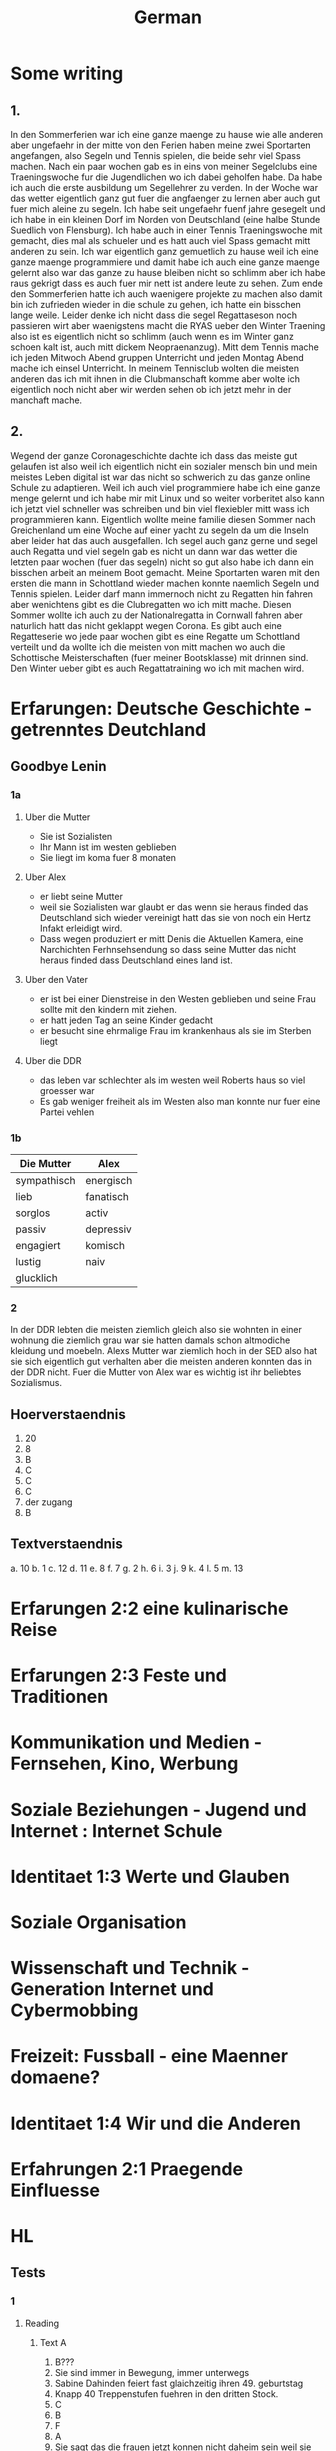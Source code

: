 #+TITLE: German
#+STARTUP: fold

* Some writing
** 1.
In den Sommerferien war ich eine ganze maenge zu hause wie alle anderen aber ungefaehr in der mitte von den Ferien haben meine zwei Sportarten angefangen, also Segeln und Tennis spielen, die beide sehr viel Spass machen. Nach ein paar wochen gab es in eins von meiner Segelclubs eine Traeningswoche fur die Jugendlichen wo ich dabei geholfen habe. Da habe ich auch die erste ausbildung um Segellehrer zu verden. In der Woche war das wetter eigentlich ganz gut fuer die angfaenger zu lernen aber auch gut fuer mich aleine zu segeln. Ich habe seit ungefaehr fuenf jahre gesegelt und ich habe in ein kleinen Dorf im Norden von Deutschland (eine halbe Stunde Suedlich von Flensburg). Ich habe auch in einer Tennis Traeningswoche mit gemacht, dies mal als schueler und es hatt auch viel Spass gemacht mitt anderen zu sein. Ich war eigentlich ganz gemuetlich zu hause weil ich eine ganze maenge programmiere und damit habe ich auch eine ganze maenge gelernt also war das ganze zu hause bleiben nicht so schlimm aber ich habe raus gekrigt dass es auch fuer mir nett ist andere leute zu sehen. Zum ende den Sommerferien hatte ich auch waenigere projekte zu machen also damit bin ich zufrieden wieder in die schule zu gehen, ich hatte ein bisschen lange weile. Leider denke ich nicht dass die segel Regattaseson noch passieren wirt aber waenigstens macht die RYAS ueber den Winter Traening also ist es eigentlich nicht so schlimm (auch wenn es im Winter ganz schoen kalt ist, auch mitt dickem Neopraenanzug). Mitt dem Tennis mache ich jeden Mitwoch Abend gruppen Unterricht und jeden Montag Abend mache ich einsel Unterricht. In meinem Tennisclub wolten die meisten anderen das ich mit ihnen in die Clubmanschaft komme aber wolte ich eigentlich noch nicht aber wir werden sehen ob ich jetzt mehr in der manchaft mache.
** 2.
Wegend der ganze Coronageschichte dachte ich dass das meiste gut gelaufen ist also weil ich eigentlich nicht ein sozialer mensch bin und mein meistes Leben digital ist war das nicht so schwerich zu das ganze online Schule zu adaptieren. Weil ich auch viel programmiere habe ich eine ganze menge gelernt und ich habe mir mit Linux und so weiter vorberitet also kann ich jetzt viel schneller was schreiben und bin viel flexiebler mitt wass ich programmieren kann. Eigentlich wollte meine familie diesen Sommer nach Greichenland um eine Woche auf einer yacht zu segeln da um die Inseln aber leider hat das auch ausgefallen. Ich segel auch ganz gerne und segel auch Regatta und viel segeln gab es nicht un dann war das wetter die letzten paar wochen (fuer das segeln) nicht so gut also habe ich dann ein bisschen arbeit an meinem Boot gemacht. Meine Sportarten waren mit den ersten die mann in Schottland wieder machen konnte naemlich Segeln und Tennis spielen. Leider darf mann immernoch nicht zu Regatten hin fahren aber wenichtens gibt es die Clubregatten wo ich mitt mache. Diesen Sommer wollte ich auch zu der Nationalregatta in Cornwall fahren aber naturlich hatt das nicht geklappt wegen Corona. Es gibt auch eine Regatteserie wo jede paar wochen gibt es eine Regatte um Schottland verteilt und da wollte ich die meisten von mitt machen wo auch die Schottische Meisterschaften (fuer meiner Bootsklasse) mit drinnen sind. Den Winter ueber gibt es auch Regattatraining wo ich mit machen wird.
* Erfarungen: Deutsche Geschichte - getrenntes Deutchland
** Goodbye Lenin
*** 1a
**** Uber die Mutter
- Sie ist Sozialisten
- Ihr Mann ist im westen geblieben
- Sie liegt im koma fuer 8 monaten
**** Uber Alex
- er liebt seine Mutter
- weil sie Sozialisten war glaubt er das wenn sie heraus finded das Deutschland sich wieder vereinigt hatt das sie von noch ein Hertz Infakt erleidigt wird.
- Dass wegen produziert er mitt Denis die Aktuellen Kamera, eine Narchichten Ferhnsehsendung so dass seine Mutter das nicht heraus finded dass Deutschland eines land ist.
**** Uber den Vater
- er ist bei einer Dienstreise in den Westen geblieben und seine Frau sollte mit den kindern mit ziehen.
- er hatt jeden Tag an seine Kinder gedacht
- er besucht sine ehrmalige Frau im krankenhaus als sie im Sterben liegt
**** Uber die DDR
- das leben var schlechter als im westen weil Roberts haus so viel groesser war
- Es gab weniger freiheit als im Westen also man konnte nur fuer eine Partei vehlen
*** 1b
| Die Mutter  | Alex      |
|-------------+-----------|
| sympathisch | energisch |
| lieb        | fanatisch |
| sorglos     | activ     |
| passiv      | depressiv |
| engagiert   | komisch   |
| lustig      | naiv      |
| glucklich   |           |
*** 2
In der DDR lebten die meisten ziemlich gleich also sie wohnten in einer wohnung die ziemlich grau war sie hatten damals schon altmodiche kleidung und moebeln. Alexs Mutter war ziemlich hoch in der SED also hat sie sich eigentlich gut verhalten aber die meisten anderen konnten das in der DDR nicht. Fuer die Mutter von Alex war es wichtig ist ihr beliebtes Sozialismus.
** Hoerverstaendnis
1. 20
2. 8
3. B
4. C
5. C
6. C
7. der zugang
8. B
** Textverstaendnis
a. 10
b. 1
c. 12
d. 11
e. 8
f. 7
g. 2
h. 6
i. 3
j. 9
k. 4
l. 5
m. 13
* Erfarungen 2:2 eine kulinarische Reise
* Erfarungen 2:3 Feste und Traditionen
* Kommunikation und Medien - Fernsehen, Kino, Werbung
* Soziale Beziehungen - Jugend und Internet : Internet Schule
* Identitaet 1:3 Werte und Glauben
* Soziale Organisation
* Wissenschaft und Technik - Generation Internet und Cybermobbing
* Freizeit: Fussball - eine Maenner domaene?
* Identitaet 1:4 Wir und die Anderen
* Erfahrungen 2:1 Praegende Einfluesse
* HL
** Tests
*** 1
**** Reading
***** Text A
1. B???
2. Sie sind immer in Bewegung, immer unterwegs
3. Sabine Dahinden feiert fast glaichzeitig ihren 49. geburtstag
4. Knapp 40 Treppenstufen fuehren in den dritten Stock.
5. C
6. B
7. F
8. A
9. Sie sagt das die frauen jetzt konnen nicht daheim sein weil sie arbeiten mussen aber sie konnte mit den Kindern spazieren aber sie sagt das sie nicht viel geld hatten.
10. manchmal
11. vor
12. auch
13. sobald
***** Text B
1. B
2. Maerchen
3.
4. Trickaufnahmen
5. In das Modaene Hotel zu essen
6. Er gewinnt im Gegenzug ab jetzt jede welle
7. Aus dem Schiff, auf dem Timm arbeitet, ist nun das Grand Hotel geworden
8. Er findet einen Freund
9. B
10. B
**** Writing (Q5)
Es gibt viele Argumente fuer uns gegen die Fehrnkurse. also fangen wir mal ann mit den Proargumente: 1) es braucht keine schulgebaude weil naturlich alle von zuhause arbeiten 2) man kann von ueberall in der Welt dann studieren und damit koennten wir viel einfacher schueler aus anderen laendan einnehmen 3) Es ist besser fuer die Umwelt weil wir dan viel weniger papier brauchen und wir benutzen nicht so viel Benzien fuer die Autos und die Schulbuesse
* Hausaufgaben
** Aug
*** DONE Das Ding wass per email geschiged worde lesen
DEADLINE: <2020-09-08 Tue 10:20>
*** DONE Do questions 1-4 & read thingy on PG 75-77
DEADLINE: <2020-09-07 Mon 09:00>

1. Q1
   a) 6
   b) 5
   c) 1
   d) 8
   e) 3
   f) 4
   g) 7
   h) 2
2. Q2
   a) "Die meisten haben eine andere Religion als wir Europaeer" ist ziemlich richtig und die Schueler gehen in einer Moschee wo die meisten Tuerken beten, aber "Die leben doch so wie wir"
   b) "Ueberall gibt es Gekritzel an den Waenden" davon wird nicht gesprochen aber Sie dachte das "In Kreutzbetg laufen ganz viele Punks herum" was nicht ganz richtig war
   c) "Michael hat von Strassengangs gehoert ... aber das war gar nicht so"
3. Diese Rundgaege haben offentsichlicht ein Effect weil die meisten kinder schlechte Vorurteile hatten und es ihnen gezeigt wurde das es nicht so wirklich ist.
4. Q4
   a) Migranten
   b) Juden
   c) Bekannten
   d) Park
   e) Kinderbauernhof
   f) Innen
*** DONE Read the rest of the pdf after the questions done in class except Pg 24 until Pg 26
DEADLINE: <2020-09-15 Tue>

**** Pg 17
1) b
2) c
**** Pg 18
1) c
2) b
**** Pg 19
oft falsch gelaufen
**** Pg 20
Die Wachposten mussten ueber die mauer gucken und sie hatten den bewies to schiessen fals irgendjemand ueber die mauer wollte.
**** Pg 26
Liebe Tante,
Du hast sicher gehoert dass vor ein paar tagen die Mauer in Berlin gefallen ist und die Grenzen wieder geoeffnet sind. Persoenlich finde ich das sehr beruhigend das wir jetzt ueber ganz deutschland leicht reisen koennen und entlich euch wieder sehen zu koennen.
Liebe Gruesse Oscar
*** DONE Do the questions 1a & 1b on the AQA gb lenin sheet thingy
DEADLINE: <2020-09-14 Mon>

**** 1 a
1) R
2) R
3) F
4) F
5) NA
6) F
7) R
8) NA
**** 1 b
***** Hallo Papa
Christiane admits that their father (Robert) didn't leave because of another woman, but because his life was made too difficult because he didn't want to join the party. Shortly afterwards, their mother has another heart attack, so Alex visits his father, so that Robert can see Christiane for a last time.
***** Gschichte un Geschichten
Alex and Denis (a collegue) become directors of an invented truth: Erich Honecker resigns and Sigmund Jaehn (first german astronaut) will become general secretary of the SED. He decides to open the borders to better share socialism with the world. Christiane pretends to believe it even though Lara already told her the truth. Christiane dies three days later.
*** DONE Prepare a short presentation of ostalgie and ost produkte
- nicht viel von der Ost-Detuschen kultur gibt es noch auser ungefaehr zwei sachen naehmlich das Sandmaennchen und die Ampelmaenner in Berlin
- Diese sachen sind jetzt fast fuer die touristen das wichtige
- Auch jetzt kann mann in Berlin eine sogenannte 'Trabbi Tour' machen.
  + Als die Grenzen wieder offen wahren und die Ostdeutschen im westen gegangen sind gab es viele unfalle weil in Ostdeutschland als mann auf die autobahn fuhre ist mann angehalten und fuer eine luecke gewartet und dann wieder loss gefahren. und dann such konneten die Trabbis nicht so gut beschloinigen als die westlichen autos.
- Das Sandmaennchen kann man immernoch auf den kinder fehrnsehkanalen sehen
- Die Ostdeutschen Ampelmaenner gibt es auch immernoch in ost und west Berlin
*** DONE Read Pg 18-30 in the play thingy
